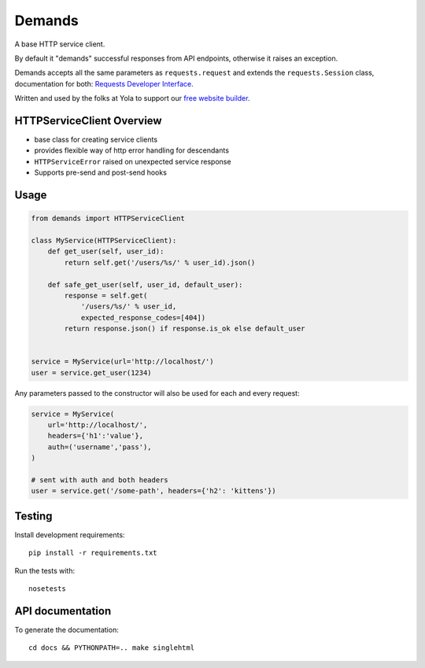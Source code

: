 Demands
=======

|Build Status| |Coverage Status| |Latest Version| |Downloads|

A base HTTP service client.

By default it "demands" successful responses from API endpoints,
otherwise it raises an exception.

Demands accepts all the same parameters as ``requests.request`` and
extends the ``requests.Session`` class, documentation for both:
`Requests Developer
Interface <http://www.python-requests.org/en/latest/api/>`__.

Written and used by the folks at Yola to support our `free website
builder <https://www.yola.com/>`__.

HTTPServiceClient Overview
--------------------------

-  base class for creating service clients
-  provides flexible way of http error handling for descendants
-  ``HTTPServiceError`` raised on unexpected service response

-  Supports pre-send and post-send hooks

Usage
-----

.. code:: python

    from demands import HTTPServiceClient

    class MyService(HTTPServiceClient):
        def get_user(self, user_id):
            return self.get('/users/%s/' % user_id).json()

        def safe_get_user(self, user_id, default_user):
            response = self.get(
                '/users/%s/' % user_id, 
                expected_response_codes=[404])
            return response.json() if response.is_ok else default_user


    service = MyService(url='http://localhost/')
    user = service.get_user(1234)

Any parameters passed to the constructor will also be used for each and
every request:

.. code:: python

    service = MyService(
        url='http://localhost/',
        headers={'h1':'value'},
        auth=('username','pass'),
    )

    # sent with auth and both headers
    user = service.get('/some-path', headers={'h2': 'kittens'})

Testing
-------

Install development requirements:

::

    pip install -r requirements.txt

Run the tests with:

::

    nosetests

API documentation
-----------------

To generate the documentation:

::

    cd docs && PYTHONPATH=.. make singlehtml

.. |Build Status| image:: https://img.shields.io/travis/yola/demands.svg
   :target: https://travis-ci.org/yola/demands
.. |Coverage Status| image:: https://img.shields.io/coveralls/yola/demands.svg
   :target: https://coveralls.io/r/yola/demands?branch=master
.. |Latest Version| image:: https://img.shields.io/pypi/v/demands.svg
   :target: https://pypi.python.org/pypi/demands/
.. |Downloads| image:: https://img.shields.io/pypi/dm/demands.svg
   :target: https://pypi.python.org/pypi/demands/
